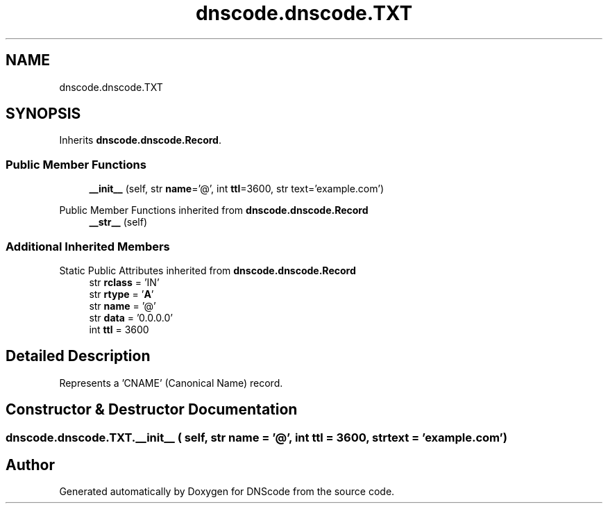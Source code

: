 .TH "dnscode.dnscode.TXT" 3 "Version 1.6.4" "DNScode" \" -*- nroff -*-
.ad l
.nh
.SH NAME
dnscode.dnscode.TXT
.SH SYNOPSIS
.br
.PP
.PP
Inherits \fBdnscode\&.dnscode\&.Record\fP\&.
.SS "Public Member Functions"

.in +1c
.ti -1c
.RI "\fB__init__\fP (self, str \fBname\fP='@', int \fBttl\fP=3600, str text='example\&.com')"
.br
.in -1c

Public Member Functions inherited from \fBdnscode\&.dnscode\&.Record\fP
.in +1c
.ti -1c
.RI "\fB__str__\fP (self)"
.br
.in -1c
.SS "Additional Inherited Members"


Static Public Attributes inherited from \fBdnscode\&.dnscode\&.Record\fP
.in +1c
.ti -1c
.RI "str \fBrclass\fP = 'IN'"
.br
.ti -1c
.RI "str \fBrtype\fP = '\fBA\fP'"
.br
.ti -1c
.RI "str \fBname\fP = '@'"
.br
.ti -1c
.RI "str \fBdata\fP = '0\&.0\&.0\&.0'"
.br
.ti -1c
.RI "int \fBttl\fP = 3600"
.br
.in -1c
.SH "Detailed Description"
.PP 

.PP
.nf
Represents a 'CNAME' (Canonical Name) record\&.
.fi
.PP
 
.SH "Constructor & Destructor Documentation"
.PP 
.SS "dnscode\&.dnscode\&.TXT\&.__init__ ( self, str  name = \fR'@'\fP, int  ttl = \fR3600\fP, str  text = \fR'example\&.com'\fP)"


.SH "Author"
.PP 
Generated automatically by Doxygen for DNScode from the source code\&.
